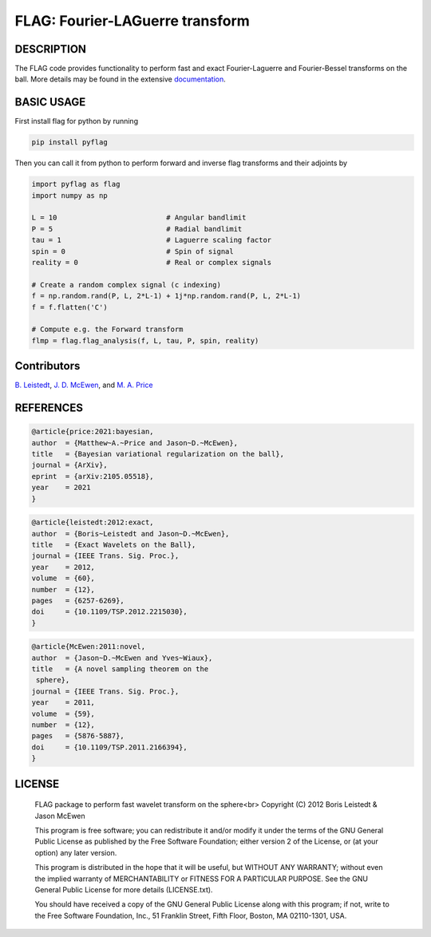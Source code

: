 *********************************
FLAG: Fourier-LAGuerre transform
*********************************

.. image:: https://img.shields.io/badge/GitHub-src_flag-brightgreen.svg?style=flat
    :target: https://github.com/astro-informatics/src_flag

.. image:: https://github.com/astro-informatics/src_flag/actions/workflows/cpp.yml/badge.svg
    :target: https://github.com/astro-informatics/src_flag/actions/workflows/cpp.yml

.. image:: https://readthedocs.org/projects/ansicolortags/badge/?version=latest
    :target: https://astro-informatics.github.io/src_flag/

.. image:: https://img.shields.io/badge/License-GPL-blue.svg
    :target: http://perso.crans.org/besson/LICENSE.html

.. image:: http://img.shields.io/badge/arXiv-1205.0792-orange.svg?style=flat
    :target: https://arxiv.org/abs/1205.0792

.. image:: http://img.shields.io/badge/arXiv-1110.6298-orange.svg?style=flat
    :target: https://arxiv.org/abs/1110.6298

.. image:: http://img.shields.io/badge/arXiv-2105.05518-orange.svg?style=flat
    :target: https://arxiv.org/abs/2105.05518

DESCRIPTION
================================
The FLAG code provides functionality to perform fast and exact Fourier-Laguerre and Fourier-Bessel transforms on the ball. More details may be found in the extensive `documentation <https://astro-informatics.github.io/flag/>`_.

BASIC USAGE
================================
First install flag for python by running 

.. code-block:: bash

    pip install pyflag 

Then you can call it from python to perform forward and inverse flag transforms and their adjoints by 

.. code-block:: python

    import pyflag as flag 
    import numpy as np 

    L = 10                          # Angular bandlimit
    P = 5                           # Radial bandlimit
    tau = 1                         # Laguerre scaling factor 
    spin = 0                        # Spin of signal
    reality = 0                     # Real or complex signals

    # Create a random complex signal (c indexing)
    f = np.random.rand(P, L, 2*L-1) + 1j*np.random.rand(P, L, 2*L-1)
    f = f.flatten('C')

    # Compute e.g. the Forward transform 
    flmp = flag.flag_analysis(f, L, tau, P, spin, reality)

Contributors
================================

`B. Leistedt <www.ixkael.com/blog>`_, 
`J. D. McEwen <www.jasonmcewen.org>`_, and 
`M. A. Price <https://scholar.google.com/citations?user=w7_VDLQAAAAJ&hl=en&authuser=1>`_

REFERENCES
================================

.. code-block::

    @article{price:2021:bayesian,
    author  = {Matthew~A.~Price and Jason~D.~McEwen},
    title   = {Bayesian variational regularization on the ball},
    journal = {ArXiv},
    eprint  = {arXiv:2105.05518},
    year    = 2021
    }

.. code-block::

    @article{leistedt:2012:exact,
    author  = {Boris~Leistedt and Jason~D.~McEwen},
    title   = {Exact Wavelets on the Ball},
    journal = {IEEE Trans. Sig. Proc.},
    year    = 2012,
    volume  = {60},
    number  = {12},
    pages   = {6257-6269},
    doi     = {10.1109/TSP.2012.2215030},
    }

.. code-block::

    @article{McEwen:2011:novel,
    author  = {Jason~D.~McEwen and Yves~Wiaux},
    title   = {A novel sampling theorem on the
     sphere},
    journal = {IEEE Trans. Sig. Proc.},
    year    = 2011,
    volume  = {59},
    number  = {12},
    pages   = {5876-5887},
    doi     = {10.1109/TSP.2011.2166394},
    }

LICENSE
================================

     FLAG package to perform fast wavelet transform on the sphere<br>
     Copyright (C) 2012 Boris Leistedt & Jason McEwen

     This program is free software; you can redistribute it and/or
     modify it under the terms of the GNU General Public License
     as published by the Free Software Foundation; either version 2
     of the License, or (at your option) any later version.

     This program is distributed in the hope that it will be useful,
     but WITHOUT ANY WARRANTY; without even the implied warranty of
     MERCHANTABILITY or FITNESS FOR A PARTICULAR PURPOSE.  See the
     GNU General Public License for more details (LICENSE.txt).

     You should have received a copy of the GNU General Public License
     along with this program; if not, write to the Free Software
     Foundation, Inc., 51 Franklin Street, Fifth Floor, Boston, 
     MA  02110-1301, USA.